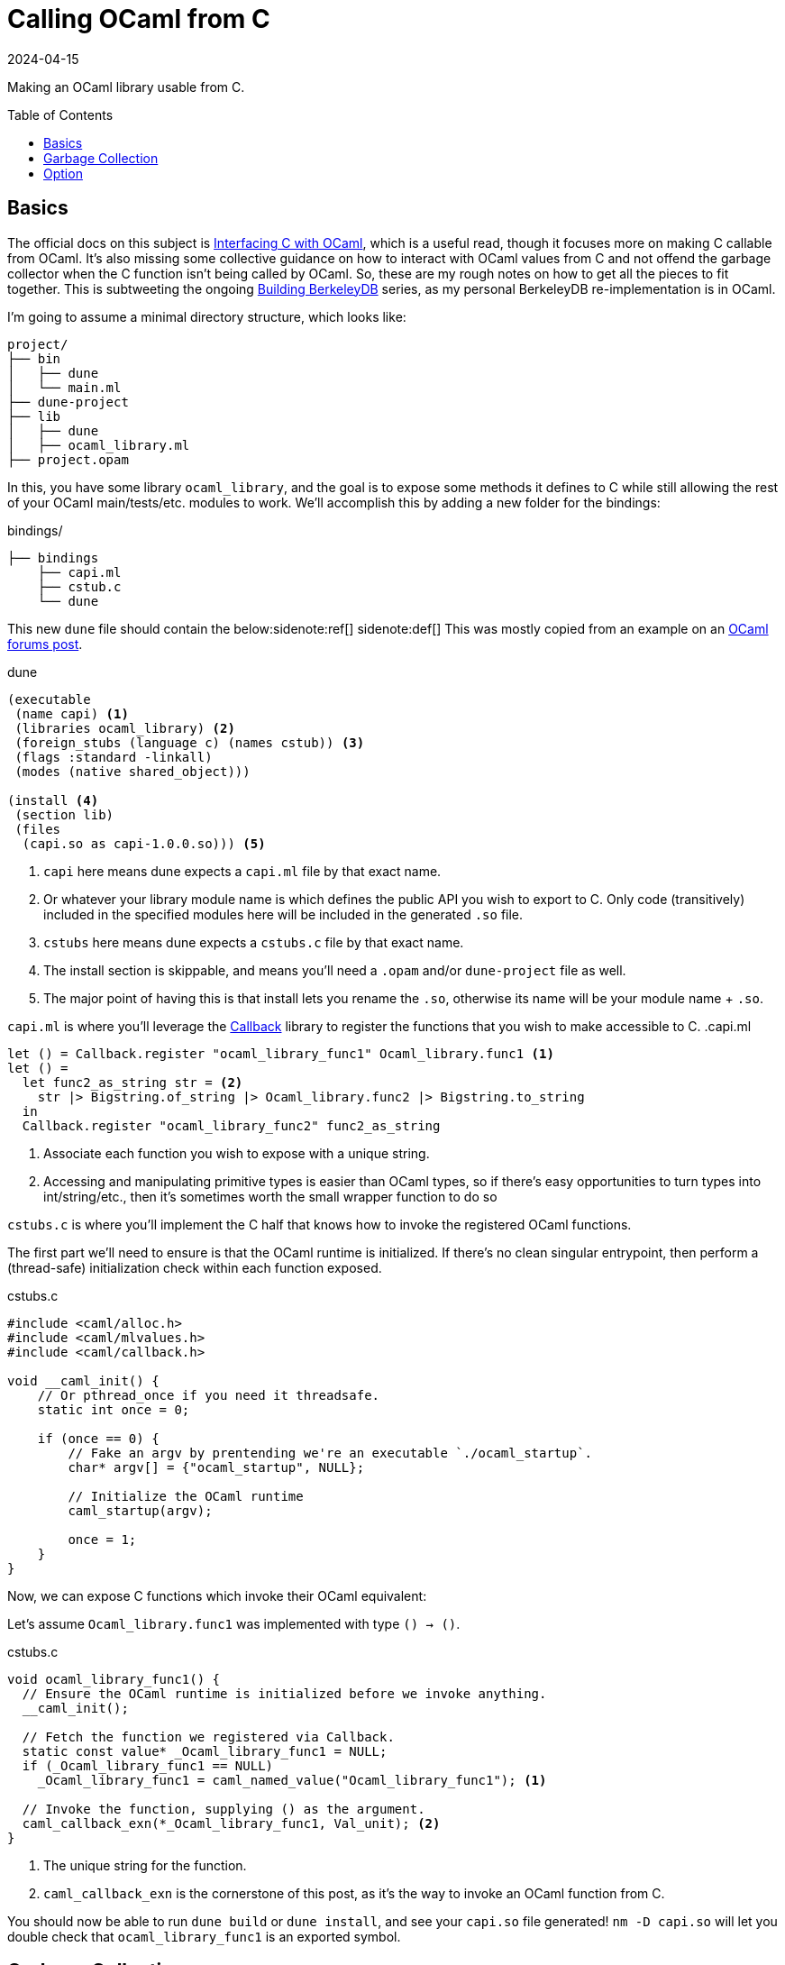 = Calling OCaml from C
:revdate: 2024-04-15
:toc: preamble
:nospace:

Making an OCaml library usable from C.

== Basics
:uri-dune-forums-post: https://discuss.ocaml.org/t/linking-several-so-libraries-produced-by-dune/6133

The official docs on this subject is https://v2.ocaml.org/manual/intfc.html[Interfacing C with OCaml], which is a useful read, though it focuses more on making C callable from OCaml.  It's also missing some collective guidance on how to interact with OCaml values from C and not offend the garbage collector when the C function isn't being called by OCaml.  So, these are my rough notes on how to get all the pieces to fit together.  This is subtweeting the ongoing link:/building-berkeleydb/[Building BerkeleyDB] series, as my personal BerkeleyDB re-implementation is in OCaml.

I'm going to assume a minimal directory structure, which looks like:

[source]
----
project/
├── bin
│   ├── dune
│   └── main.ml
├── dune-project
├── lib
│   ├── dune
│   ├── ocaml_library.ml
├── project.opam
----

In this, you have some library `ocaml_library`, and the goal is to expose some methods it defines to C while still allowing the rest of your OCaml main/tests/etc. modules to work.  We'll accomplish this by adding a new folder for the bindings:

.bindings/
[source]
----
├── bindings
    ├── capi.ml
    ├── cstub.c
    └── dune
----

This new `dune` file should contain the below:{nospace}sidenote:ref[]
[.aside]#sidenote:def[] This was mostly copied from an example on an {uri-dune-forums-post}[OCaml forums post].#

.dune
[source,scheme]
----
(executable
 (name capi) <1>
 (libraries ocaml_library) <2>
 (foreign_stubs (language c) (names cstub)) <3>
 (flags :standard -linkall)
 (modes (native shared_object)))

(install <4>
 (section lib)
 (files
  (capi.so as capi-1.0.0.so))) <5>
----
<1> `capi` here means dune expects a `capi.ml` file by that exact name.
<2> Or whatever your library module name is which defines the public API you wish to export to C.  Only code (transitively) included in the specified modules here will be included in the generated `.so` file.
<3> `cstubs` here means dune expects a `cstubs.c` file by that exact name.
<4> The install section is skippable, and means you'll need a `.opam` and/or `dune-project` file as well.
<5> The major point of having this is that install lets you rename the `.so`, otherwise its name will be your module name + `.so`.

`capi.ml` is where you'll leverage the https://v2.ocaml.org/api/Callback.html[Callback] library to register the functions that you wish to make accessible to C.
.capi.ml
[source,ocaml]
----
let () = Callback.register "ocaml_library_func1" Ocaml_library.func1 <1>
let () =
  let func2_as_string str = <2>
    str |> Bigstring.of_string |> Ocaml_library.func2 |> Bigstring.to_string
  in
  Callback.register "ocaml_library_func2" func2_as_string
----
<1> Associate each function you wish to expose with a unique string.
<2> Accessing and manipulating primitive types is easier than OCaml types, so if there's easy opportunities to turn types into int/string/etc., then it's sometimes worth the small wrapper function to do so

`cstubs.c` is where you'll implement the C half that knows how to invoke the registered OCaml functions.

The first part we'll need to ensure is that the OCaml runtime is initialized.  If there's no clean singular entrypoint, then perform a (thread-safe) initialization check within each function exposed.

.cstubs.c
[source,c]
----
#include <caml/alloc.h>
#include <caml/mlvalues.h>
#include <caml/callback.h>

void __caml_init() {
    // Or pthread_once if you need it threadsafe.
    static int once = 0;

    if (once == 0) {
        // Fake an argv by prentending we're an executable `./ocaml_startup`.
        char* argv[] = {"ocaml_startup", NULL};

        // Initialize the OCaml runtime
        caml_startup(argv);

        once = 1;
    }
}
----

Now, we can expose C functions which invoke their OCaml equivalent:

Let's assume `Ocaml_library.func1` was implemented with type `() -> ()`.

.cstubs.c
[source,c]
----
void ocaml_library_func1() {
  // Ensure the OCaml runtime is initialized before we invoke anything.
  __caml_init();

  // Fetch the function we registered via Callback.
  static const value* _Ocaml_library_func1 = NULL;
  if (_Ocaml_library_func1 == NULL)
    _Ocaml_library_func1 = caml_named_value("Ocaml_library_func1"); <1>

  // Invoke the function, supplying () as the argument.
  caml_callback_exn(*_Ocaml_library_func1, Val_unit); <2>
}
----
<1> The unique string for the function.
<2> `caml_callback_exn` is the cornerstone of this post, as it's the way to invoke an OCaml function from C.

You should now be able to run `dune build` or `dune install`, and see your `capi.so` file generated!
`nm -D capi.so` will let you double check that `ocaml_library_func1` is an exported symbol.

== Garbage Collection

In our minimal example, we've ignored all interactions with the garbage collector.  This is fine, as the returned `()` from `func1` is immediately garbage anyway, so it's fine for it to be GC'd at any point.  Let's assume our exposed wrapper of `Ocaml_library.func2` is of type `string -> string`, and thus something less trivially safe for garbage collection.  This also means we also get to go into a minor digression on string handling!

For allocating a string, there's two options:

* Null-terminated: `value caml_copy_string (char const *)`
* Known-size: `value caml_alloc_initialized_string (mlsize_t len, const char *)`

And for extracting data out of a string, `mlsize_t caml_string_length (value)` returns the length of the string, and `String_val(value)` is a macro which returns the pointer to the beginning of the string.

To prevent accidents, it's also nice to assert on the tag type of returned values when possible, so that it's obvious if the types don't line up across OCaml and C.  For strings, that looks like `assert(Tag_val(val) == String_tag)`.

And now, the garbage collection safe pattern:

.cstubs.c
[source,c]
----
char* ocaml_library_func2(char* str_in) {
  __caml_init();

  CAMLparam0(); <1>

  static const value* _Ocaml_library_func2 = NULL;
  if (_Ocaml_library_func2 == NULL)
    _Ocaml_library_func2 = caml_named_value("ocaml_library_func2");

  value ocaml_str_in = caml_copy_string(str_in);

  CAMLlocal1(result); <2>
  result = caml_callback2_exn(*_Ocaml_library_func2, ocaml_str_in);
  assert(Tag_val(result) == String_tag);

  size_t result_len = caml_string_length(result);
  char* str_out = malloc(result_len);
  memcpy(str_out, String_val(result), result_len);

  CAMLreturnT(char*, str_out); <3>
}
----
<1> Start all functions with `CAMLparam0()`.  The `0` is that it takes 0 arguments.  The arguments would be any `value` arguments given by the OCaml runtime.  This is mostly meant for C functions called from OCaml, which isn't what we're doing, so it'll always be 0.
<2> Use `CAMLlocal*()` to create locals which are GC-safe.  `CAMLlocal1(result);` is equivalent to `value result;`, but GC-safe.  The number can range from 1 through 5.
<3> Use `CAMLreturnT` instead of `return`.  First argument is your return type, second is the return expression.  Most other example code shows `CAMLreturn(val)`, which is equivalent to `CAMLreturnT(value, val)`.  Except we aren't a C function being called from OCaml, so we probably never want to return a `value`.

This idiom provides a way to ensure that values returned from OCaml stay alive during the local scope of the function.  To allow them to stay alive past the end of the function scope, then they need to be registered as a GC root with the OCaml runtime.  There's two ways of registering GC roots offered: `caml_register_global_root(value*)` and `caml_register_generational_global_root(value*)`.  The difference is in how often the pointed-to `value` will be mutated.  If nearly never, then use the latter `generational` variant.  If the pointed-to value is expected to change, then use the former not-`generational` variant.  Both forms of GC roots are un-registered via `caml_remove_global_root(value*)`.

In both cases, the expected usage is to register the GC root immediately after a valid value has been written to the location, and one must not call any other OCaml runtime or allocation function in between.  As an example, we have a function which allocates a non-trivial OCaml object, and associated functions to get information about it:

.capi.ml
[source,ocaml]
----
(* Our non-trivial object. *)
type t = { s : string }

let () =
  let make_t_obj () = { s = "hello" } in
  Callback.register_exn "make_t_obj" make_t_obj
let () =
  let t_get_s obj = obj.s in
  Callback.register_exn "t_get_s" t_get_s
----

We'd then expose this in C as something like:

.cstubs.c
[source,c]
----
typedef void* ocaml_obj_t; <1>

ocaml_obj_t make_t_obj() {
  __caml_init();
  CAMLparam0();

  static const value* _ocaml_make_t_obj = NULL;
  if (_ocaml_make_t_obj == NULL)
    _ocaml_make_t_obj = caml_named_value("make_t_obj");

  CAMLlocal1(result);
  result = caml_callback2_exn(*_ocaml_make_t_obj, Val_unit);

  ocaml_obj_t *ocs = malloc(sizeof(ocaml_obj_t));
  *((value*)ocs) = result;
  caml_register_generational_global_root((value*)ocs); <2>

  CAMLreturnT(ocaml_obj_t*, ocs);
}

char* ocaml_obj_t_get_s(ocaml_obj_t* obj) {
  CAMLparam0(); <3>

  static const value* _ocaml_t_get_s = NULL;
  if (_ocaml_t_get_s == NULL)
    _ocaml_t_get_s = caml_named_value("t_get_s");

  CAMLlocal1(result);
  result = caml_callback2_exn(*_ocaml_t_get_s, *((value*)obj));
  assert(Tag_val(result) == String_tag);

  size_t result_len = caml_string_length(result);
  char* str_out = malloc(result_len);
  memcpy(str_out, String_val(result), result_len);

  CAMLreturnT(char*, str_out);
}

void free_ocaml_obj_t(ocaml_obj_t* obj) {
    caml_remove_global_root(obj); <4>
    free(ocs);
}
----
<1> Expose the ocaml object under some opaque type.  We'll cast it back to `value*` when needed, but this prevent anything else from knowing it's an OCaml value.
<2> We know our `ocaml_obj_t` is something written to only once, so the `generational` variant is appropriate here.
<3> `obj` is already a GC root, so there's no need to `CAMLparam1(obj)`.  Also, note that one wouldn't call this function without already having called `make_t_obj()`, so there's no need to repeat the `__caml_init()` check.
<4> Remove the GC root as part of the normal C flow of destroying and freeing the object.

== Option

OCaml records and sum types are relatively opaque from C, but unexpectedly, `option` is trivial to manipulate from C.

.capi.ml
[source,ocaml]
----
let () =
  let maybe_integer () = Some(1) in
  Callback.register_exn "maybe_integer" maybe_integer
----

And rather than having to also register `is_none` and `get_int_from_some` functions to invoke, one can just directly manipulate the `int option` type from C:

.cstubs.c
[source,c]
----
typedef _optional_integer_t {
  bool present;
  int value;
} optional_integer_t;

optional_integer_t ocaml_maybe_integer() {
  __caml_init();
  CAMLparam0();

  static const value* _ocaml_maybe_integer = NULL;
  if (_ocaml_maybe_integer == NULL)
    _ocaml_maybe_integer = caml_named_value("maybe_integer");

  CAMLlocal1(result);
  result = caml_callback2_exn(*_ocaml_maybe_integer, Val_unit);
  optional_integer_t ret_value;

  if (Is_none(result)) { <1>
    ret_value.present = false;
  } else {
    ret_value.present = true;
    value some = Some_val(result); <2>
    ret_value.value = Int_val(some); <3>
  }

  CAMLreturnT(optional_integer_t, ret_value);
}
----
<1> `Is_none(v)` is a macro which is the same as `Option.is_none`.
<2> `Some_val(v)` is a macro which is the same as `Option.get`.
<3> And the unwrapped value can be treated as normal, which in this case, is interpret it as an integer.
